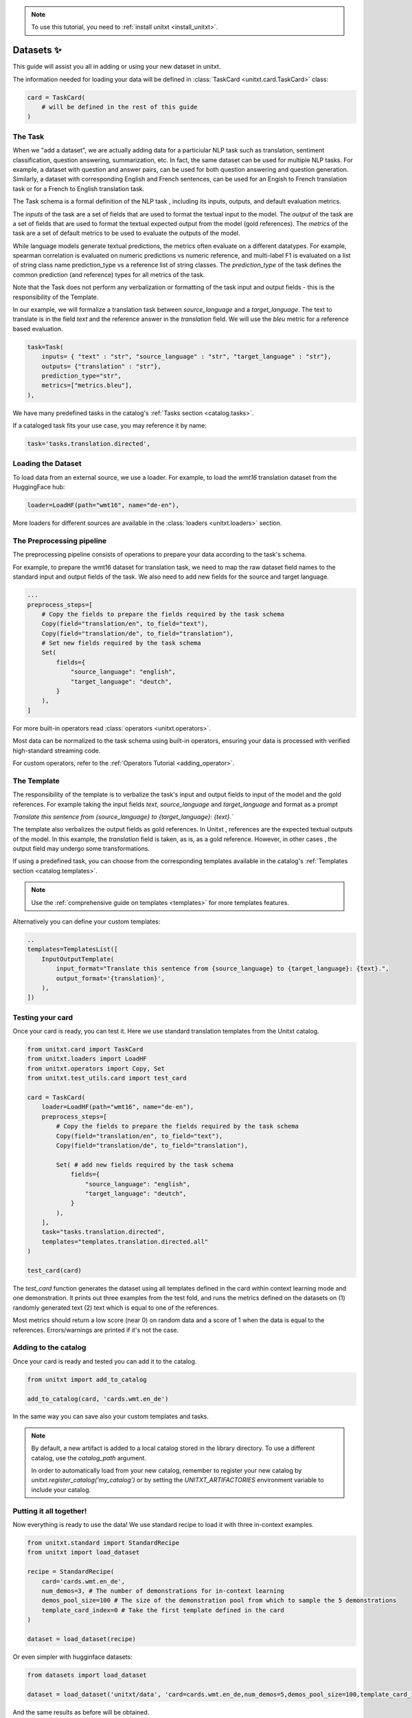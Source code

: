 .. _adding_dataset:

.. note::

   To use this tutorial, you need to :ref:`install unitxt <install_unitxt>`.

=================
Datasets ✨
=================

This guide will assist you all in adding or using your new dataset in unitxt.

The information needed for loading your data will be defined in  :class:`TaskCard <unitxt.card.TaskCard>` class:

.. code-block:: python

    card = TaskCard(
        # will be defined in the rest of this guide
    )


The Task
---------

When we "add a dataset", we are actually adding data for a particiular NLP task such as translation, sentiment classification, question answering, summarization, etc.
In fact, the same dataset can be used for multiple NLP tasks. For example, a dataset with question and answer pairs, can be used for both
question answering and question generation.  Similarly, a dataset with corresponding English and French sentences, can be used for
an Engish to French translation task or for a French to English translation task.

The Task schema is a formal definition of the NLP task , including its inputs, outputs, and default evaluation metrics.

The `inputs` of the task are a set of fields that are used to format the textual input to the model.
The `output` of the task are a set of fields that are used to format the textual expected output from the model (gold references).
The `metrics` of the task are a set of default metrics to be used to evaluate the outputs of the model.

While language models generate textual predictions, the metrics often evaluate on a different datatypes.  For example,
spearman correlation is evaluated on numeric predictions vs numeric reference, and multi-label F1 is evaluated on a list of string class name prediction_type
vs a reference list of string classes.  The `prediction_type` of the task defines the common prediction (and reference) types for all metrics of the task.

Note that the Task does not perform any verbalization or formatting of the task input and output fields - this is the responsibility of the Template.

In our example, we will formalize a translation task between `source_language` and a `target_language`.
The text to translate is in the field `text` and the reference answer in the `translation` field.
We will use the `bleu` metric for a reference based evaluation.

.. code-block:: python

    task=Task(
        inputs= { "text" : "str", "source_language" : "str", "target_language" : "str"},
        outputs= {"translation" : "str"},
        prediction_type="str",
        metrics=["metrics.bleu"],
    ),

We have many predefined tasks in the catalog's :ref:`Tasks section <catalog.tasks>`.

If a cataloged task fits your use case, you may reference it by name:

.. code-block:: python

    task='tasks.translation.directed',

Loading the Dataset
---------------------

To load data from an external source, we use a loader.
For example, to load the `wmt16` translation dataset from the HuggingFace hub:

.. code-block:: python

    loader=LoadHF(path="wmt16", name="de-en"),

More loaders for different sources are available in the  :class:`loaders <unitxt.loaders>` section.

The Preprocessing pipeline
---------------------------

The preprocessing pipeline consists of operations to prepare your data according to the task's schema.

For example, to prepare the wmt16 dataset for translation task, we need to map the raw dataset field names to the standard
input and output fields of the task.  We also need to add new fields for the source and target language.

.. code-block:: python

    ...
    preprocess_steps=[
        # Copy the fields to prepare the fields required by the task schema
        Copy(field="translation/en", to_field="text"),
        Copy(field="translation/de", to_field="translation"),
        # Set new fields required by the task schema
        Set(
            fields={
                "source_language": "english",
                "target_language": "deutch",
            }
        ),
    ]

For more built-in operators read :class:`operators <unitxt.operators>`.

Most data can be normalized to the task schema using built-in operators, ensuring your data is processed with verified high-standard streaming code.

For custom operators, refer to the :ref:`Operators Tutorial <adding_operator>`.

The Template
----------------

The responsibility of the template is to verbalize the task's input and output fields to input of the model and the gold references.
For example taking the input fields `text`, `source_language` and `target_language` and format as a prompt

`Translate this sentence from {source_language} to {target_language}: {text}.``

The template also verbalizes the output fields as gold references.  In Unitxt , references are the expected textual outputs of the model.
In this example, the `translation` field is taken, as is, as a gold reference.
However, in other cases , the output field may undergo some transformations.

If using a predefined task, you can choose from the corresponding templates available in the catalog's :ref:`Templates section <catalog.templates>`.

.. note::

   Use the :ref:`comprehensive guide on templates  <templates>` for more templates features.

Alternatively you can define your custom templates:

.. code-block:: python

    ..
    templates=TemplatesList([
        InputOutputTemplate(
            input_format="Translate this sentence from {source_language} to {target_language}: {text}.",
            output_format='{translation}',
        ),
    ])

Testing your card
-------------------

Once your card is ready, you can test it.  Here we use standard translation templates from
the Unitxt catalog.

.. code-block:: python

        from unitxt.card import TaskCard
        from unitxt.loaders import LoadHF
        from unitxt.operators import Copy, Set
        from unitxt.test_utils.card import test_card

        card = TaskCard(
            loader=LoadHF(path="wmt16", name="de-en"),
            preprocess_steps=[
                # Copy the fields to prepare the fields required by the task schema
                Copy(field="translation/en", to_field="text"),
                Copy(field="translation/de", to_field="translation"),

                Set( # add new fields required by the task schema
                    fields={
                        "source_language": "english",
                        "target_language": "deutch",
                    }
                ),
            ],
            task="tasks.translation.directed",
            templates="templates.translation.directed.all"
        )

        test_card(card)


The `test_card` function generates the dataset using all templates defined in the card within context learning mode and one demonstration.
It prints out three examples from the test fold, and runs the metrics defined on the datasets on
(1) randomly generated text
(2) text which is equal to one of the references.

Most metrics should return a low score (near 0) on random data and a score of 1 when the data is equal to the references.
Errors/warnings are printed if it's not the case.

Adding to the catalog
-----------------------

Once your card is ready and tested you can add it to the catalog.


.. code-block:: python

    from unitxt import add_to_catalog

    add_to_catalog(card, 'cards.wmt.en_de')

In the same way you can save also your custom templates and tasks.

.. note::
   By default, a new artifact is added to a local catalog stored
   in the library directory. To use a different catalog,
   use the `catalog_path` argument.

   In order to automatically load from your new catalog, remember to
   register your new catalog by `unitxt.register_catalog('my_catalog')`
   or by setting the `UNITXT_ARTIFACTORIES` environment variable to include your catalog.


Putting it all together!
------------------------

Now everything is ready to use the data! We use standard recipe to load it with three in-context examples.

.. code-block:: python

    from unitxt.standard import StandardRecipe
    from unitxt import load_dataset

    recipe = StandardRecipe(
        card='cards.wmt.en_de',
        num_demos=3, # The number of demonstrations for in-context learning
        demos_pool_size=100 # The size of the demonstration pool from which to sample the 5 demonstrations
        template_card_index=0 # Take the first template defined in the card
    )

    dataset = load_dataset(recipe)


Or even simpler with hugginface datasets:

.. code-block:: python

    from datasets import load_dataset

    dataset = load_dataset('unitxt/data', 'card=cards.wmt.en_de,num_demos=5,demos_pool_size=100,template_card_index=0')

And the same results as before will be obtained.

Sharing the Dataset
--------------------

Once the dataset is loaded, it may be shared with others by simply sharing the card file
with them to paste into their local catalog.

You may also submit a PR to integrate your new datasets into the official Unitxt release.
